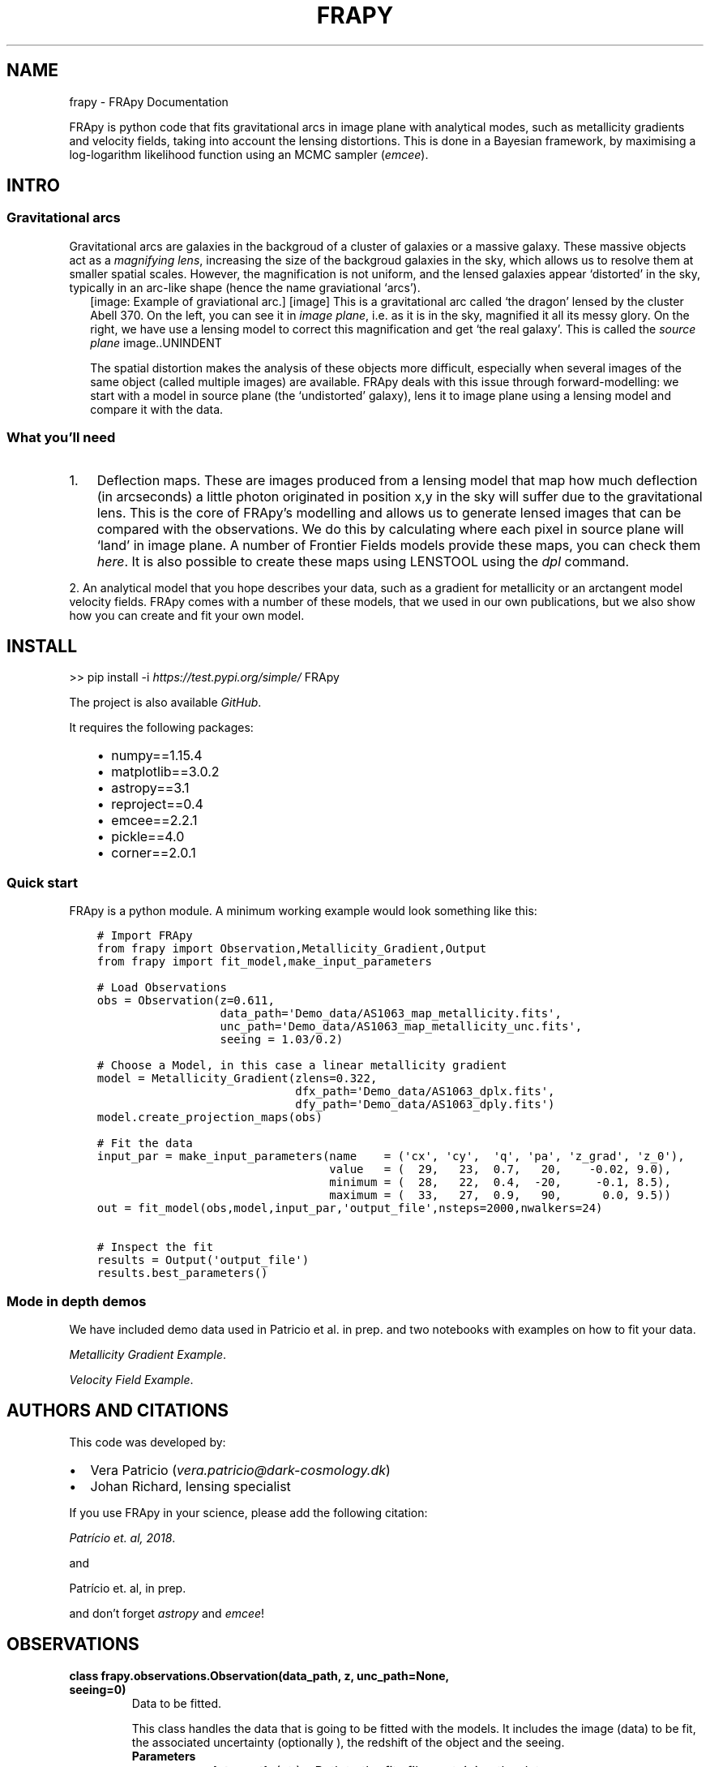 .\" Man page generated from reStructuredText.
.
.TH "FRAPY" "1" "May 14, 2019" "" "FRApy"
.SH NAME
frapy \- FRApy Documentation
.
.nr rst2man-indent-level 0
.
.de1 rstReportMargin
\\$1 \\n[an-margin]
level \\n[rst2man-indent-level]
level margin: \\n[rst2man-indent\\n[rst2man-indent-level]]
-
\\n[rst2man-indent0]
\\n[rst2man-indent1]
\\n[rst2man-indent2]
..
.de1 INDENT
.\" .rstReportMargin pre:
. RS \\$1
. nr rst2man-indent\\n[rst2man-indent-level] \\n[an-margin]
. nr rst2man-indent-level +1
.\" .rstReportMargin post:
..
.de UNINDENT
. RE
.\" indent \\n[an-margin]
.\" old: \\n[rst2man-indent\\n[rst2man-indent-level]]
.nr rst2man-indent-level -1
.\" new: \\n[rst2man-indent\\n[rst2man-indent-level]]
.in \\n[rst2man-indent\\n[rst2man-indent-level]]u
..
.sp
FRApy is python code that fits gravitational arcs in image plane with analytical modes, such as metallicity gradients and velocity fields, taking into account the lensing distortions. This is done in a Bayesian framework, by maximising a log\-logarithm likelihood function using an MCMC sampler (\fI\%emcee\fP).
.SH INTRO
.SS Gravitational arcs
.sp
Gravitational arcs are galaxies in the backgroud of a cluster of galaxies or a massive galaxy. These massive objects act as a \fImagnifying lens\fP, increasing the size of the backgroud galaxies in the sky, which allows us to resolve them at smaller spatial scales. However, the magnification is not uniform, and the lensed galaxies appear ‘distorted’ in the sky, typically in an arc\-like shape (hence the name graviational ‘arcs’).
.INDENT 0.0
.INDENT 2.5
[image: Example of graviational arc.]
[image]
This is a gravitational arc called ‘the dragon’ lensed by the cluster Abell 370. On the left, you can see it in \fIimage plane\fP, i.e. as it is in the sky, magnified it all its messy glory. On the right, we have use a lensing model to correct this magnification and get ‘the real galaxy’. This is called the \fIsource plane\fP image..UNINDENT
.UNINDENT
.sp
The spatial distortion makes the analysis of these objects more difficult, especially when several images of the same object (called multiple images) are available. FRApy deals with this issue through forward\-modelling: we start with a model in source plane (the ‘undistorted’ galaxy), lens it to image plane using a lensing model and compare it with the data.
.SS What you’ll need
.INDENT 0.0
.IP 1. 3
Deflection maps. These are images produced from a lensing model that map how much deflection (in arcseconds) a little photon originated in position x,y in the sky will suffer due to the gravitational lens. This is the core of FRApy’s modelling and allows us to generate lensed images that can be compared with the observations. We do this by calculating where each pixel in source plane will ‘land’ in image plane. A number of Frontier Fields models provide these maps, you can check them \fI\%here\fP\&. It is also possible to create these maps using LENSTOOL using the \fI\%dpl\fP command.
.UNINDENT
.sp
2. An analytical model that you hope describes your data, such as a gradient for metallicity or an arctangent model velocity fields. FRApy comes with a number of these models,
that we used in our own publications, but we also show how you can create and fit your own model.
.SH INSTALL
.sp
>> pip install \-i \fI\%https://test.pypi.org/simple/\fP FRApy
.sp
The project is also available \fI\%GitHub\fP\&.
.sp
It requires the following packages:
.INDENT 0.0
.INDENT 3.5
.INDENT 0.0
.IP \(bu 2
numpy==1.15.4
.IP \(bu 2
matplotlib==3.0.2
.IP \(bu 2
astropy==3.1
.IP \(bu 2
reproject==0.4
.IP \(bu 2
emcee==2.2.1
.IP \(bu 2
pickle==4.0
.IP \(bu 2
corner==2.0.1
.UNINDENT
.UNINDENT
.UNINDENT
.SS Quick start
.sp
FRApy is a python module. A minimum working example would look something like this:
.INDENT 0.0
.INDENT 3.5
.sp
.nf
.ft C
# Import FRApy
from frapy import Observation,Metallicity_Gradient,Output
from frapy import fit_model,make_input_parameters

# Load Observations
obs = Observation(z=0.611,
                  data_path=\(aqDemo_data/AS1063_map_metallicity.fits\(aq,
                  unc_path=\(aqDemo_data/AS1063_map_metallicity_unc.fits\(aq,
                  seeing = 1.03/0.2)

# Choose a Model, in this case a linear metallicity gradient
model = Metallicity_Gradient(zlens=0.322,
                             dfx_path=\(aqDemo_data/AS1063_dplx.fits\(aq,
                             dfy_path=\(aqDemo_data/AS1063_dply.fits\(aq)
model.create_projection_maps(obs)

# Fit the data
input_par = make_input_parameters(name    = (\(aqcx\(aq, \(aqcy\(aq,  \(aqq\(aq, \(aqpa\(aq, \(aqz_grad\(aq, \(aqz_0\(aq),
                                  value   = (  29,   23,  0.7,   20,    \-0.02, 9.0),
                                  minimum = (  28,   22,  0.4,  \-20,     \-0.1, 8.5),
                                  maximum = (  33,   27,  0.9,   90,      0.0, 9.5))
out = fit_model(obs,model,input_par,\(aqoutput_file\(aq,nsteps=2000,nwalkers=24)

# Inspect the fit
results = Output(\(aqoutput_file\(aq)
results.best_parameters()
.ft P
.fi
.UNINDENT
.UNINDENT
.SS Mode in depth demos
.sp
We have included demo data used in Patricio et al. in prep. and two notebooks with examples on how to fit your data.
.sp
\fI\%Metallicity Gradient Example\fP\&.
.sp
\fI\%Velocity Field Example\fP\&.
.SH AUTHORS AND CITATIONS
.sp
This code was developed by:
.INDENT 0.0
.IP \(bu 2
Vera Patricio (\fI\%vera.patricio@dark\-cosmology.dk\fP)
.IP \(bu 2
Johan Richard, lensing specialist
.UNINDENT
.sp
If you use FRApy in your science, please add the following citation:
.sp
\fI\%Patrício et. al, 2018\fP\&.
.sp
and
.sp
Patrício et. al, in prep.
.sp
and don’t forget \fI\%astropy\fP and \fI\%emcee\fP!
.SH OBSERVATIONS
.INDENT 0.0
.TP
.B class frapy.observations.Observation(data_path, z, unc_path=None, seeing=0)
Data to be fitted.
.sp
This class handles the data that is going to be fitted with the models. It includes
the image (data) to be fit, the associated uncertainty (optionally ), the redshift
of the object and the seeing.
.INDENT 7.0
.TP
.B Parameters
.INDENT 7.0
.IP \(bu 2
\fBdata_path\fP (\fI\%str\fP) – Path to the fits file containing the data.
.IP \(bu 2
\fBunc_path\fP (\fI\%str\fP) – Path to the fits file containing the associated uncertainty (optional).
.IP \(bu 2
\fBz\fP (\fI\%float\fP) – Redshift.
.IP \(bu 2
\fBseeing\fP (\fI\%float\fP) – Seeing (in pixels). To be used in the model convolution.
.IP \(bu 2
\fBdata\fP (\fIfloat array\fP) – Data to be fitted. It is read from the data_path
.IP \(bu 2
\fBunc\fP (\fIfloat array\fP) – Data uncertainted. It is read from the unc_path.
.UNINDENT
.UNINDENT
.INDENT 7.0
.TP
.B info()
Prints the data file, redshift and seeing.
.UNINDENT
.INDENT 7.0
.TP
.B plot(data_lim=None, unc_lim=None)
Plots the data and uncertainty.
:param data_lim: minimum and maximum values of the data colour bar.
:type data_lim: (float,float)
:param unc_lim: minimum and maximum values of the uncertainty colour bar.
:type unc_lim: (float,float)
.UNINDENT
.UNINDENT
.SH MODELS
.sp
The BaseModel handles all the lensing part, producing a distance map
that is used by all the other models.
.INDENT 0.0
.TP
.B class frapy.models.BaseModel(zlens, dfx_path, dfy_path, df_ang=0, cx=0, cy=0, q=1, pa=0)
Global lensing model to be used in all other Model classes .
.sp
This class prepares the deflection maps to be used with a particular object (i.e.
at a particular redshift) and observations (i.e. aligns the maps with the data).
.sp
The main output is a distance map, in kiloparsecs, and an azimuthal map that serve
as base for all the models being fit (metallicity gradient, velocity…)
.INDENT 7.0
.TP
.B Parameters
.INDENT 7.0
.IP \(bu 2
\fBz_lens\fP (\fI\%float\fP) – Redshift of the gravitational lens.
.IP \(bu 2
\fBdfx_path\fP (\fI\%str\fP) – Path to the fits file with the x deflection.
.IP \(bu 2
\fBdfy_path\fP (\fI\%str\fP) – Path to the fits file with the y deflection.
.IP \(bu 2
\fBcx\fP (\fI\%int\fP) – x position of the centre (in pixels)
.IP \(bu 2
\fBcy\fP (\fI\%int\fP) – y position of the centre (in pixels)
.IP \(bu 2
\fBq\fP (\fI\%float\fP) – axis ratio (b/a)
.IP \(bu 2
\fBpa\fP (\fI\%float\fP) – Position angle (0 North, +90 East )
.IP \(bu 2
\fBdf_ang\fP (\fI\%float\fP) – Angle between x axis and North (measured anti\-clockwise) in the deflection maps.
.IP \(bu 2
\fBproject_x\fP (\fIfloat array\fP) – Lensing model (deflection in x direction) to be used to a particular object.
Created with the ‘create_deflection_maps_for_object’ method.
.IP \(bu 2
\fBproject_y\fP (\fIfloat array\fP) – Lensing model (deflection in y direction) to be used to a particular object.
Created with the ‘create_deflection_maps_for_object’ method.
.IP \(bu 2
\fBdata\fP (\fIarray\fP) – An array with a realisation of a model made from the current parameter values.
.IP \(bu 2
\fBconv_data\fP (\fIarray\fP) – An array with a realisation of a model made from the current parameter values,
convolved by the seeing of observations.
.UNINDENT
.UNINDENT
.INDENT 7.0
.TP
.B convolve_with_seeing(seeing)
Convolves a model with a Gaussian with width (sigma) ‘seeing’.
.UNINDENT
.INDENT 7.0
.TP
.B create_projection_maps(Observation, correct_z=True)
Takes the more global deflection maps produced by a graviatational
lensing fitting code, and converts these maps to ‘projection’ maps, that
maps where a pixel in source plane should be ‘projected’ in image plane,
for this particular Observation. The project_x and project_y attributes
are created with this function.
.UNINDENT
.INDENT 7.0
.TP
.B lensing_info()
Prints the lens redshift and deflection maps origin
.UNINDENT
.INDENT 7.0
.TP
.B make_azimuthal_map()
Produces an azimuthal map, in kpc, centrered in ‘cx’,’cy’ and assuming a ratio of
‘q’ between the minor and major axis, with the major axis in the ‘pa’ direction.
.UNINDENT
.INDENT 7.0
.TP
.B make_distance_map()
Produces a distance map, in kpc, centrered in ‘cx’,’cy’ and assuming a ratio of
‘q’ between the minor and major axis, with the major axis in the ‘pa’ direction.
.UNINDENT
.INDENT 7.0
.TP
.B plot()
Plots the model
.UNINDENT
.UNINDENT
.INDENT 0.0
.TP
.B class frapy.models.Metallicity_Gradient(zlens, dfx_path, dfy_path, df_ang=0, cx=0, cy=0, q=1, pa=0, z_grad=\-1, z_0=0)
Linear metallicity gradient.
.sp
This model inherits the distance maps attributes (cx,cy,q and pa), from which the metallicity
at each point is calculated assuming a gradient and a central metallicity value:
.sp
Z(r) = Delta Z * r + Z_0
.sp
with r the radius in kpc, Delta Z the gradient in dex/kpc, Z_0 the central metallicity.
.INDENT 7.0
.TP
.B Parameters
.INDENT 7.0
.IP \(bu 2
\fBcx\fP (\fI\%int\fP) – x position of the centre (in pixels)
.IP \(bu 2
\fBcy\fP (\fI\%int\fP) – y position of the centre (in pixels)
.IP \(bu 2
\fBq\fP (\fI\%float\fP) – axis ratio (a/b)
.IP \(bu 2
\fBpa\fP (\fI\%float\fP) – Position angle (0 North, +90 East )
.IP \(bu 2
\fBz_grad\fP (\fI\%float\fP) – Gradient in dex/kpc.
.IP \(bu 2
\fBz_0\fP (\fI\%float\fP) – Central metallicity value (value at cx,cy)
.UNINDENT
.UNINDENT
.INDENT 7.0
.TP
.B make_model()
Makes a model using the current parameters’ values and stores it
in the ‘data’ attribute
.UNINDENT
.INDENT 7.0
.TP
.B model_name()
Returns the model’s name
.UNINDENT
.INDENT 7.0
.TP
.B model_parameters(verbose=True)
Returns the model’s parameters
.UNINDENT
.INDENT 7.0
.TP
.B print_parameter_values()
Returns the model’s parameters values
.UNINDENT
.INDENT 7.0
.TP
.B update_model_parameters(par)
Updates the parameters of the model.
.INDENT 7.0
.TP
.B Parameters
\fBpar\fP (\fIdictionary\fP) – dictionary in the shape {‘name’:parameter_name, ‘value’:parameter value}
.UNINDENT
.UNINDENT
.UNINDENT
.INDENT 0.0
.TP
.B class frapy.models.Metallicity_Gradient_Constant_Centre(zlens, dfx_path, dfy_path, cx=0, cy=0, q=1, pa=0, z_grad=\-1, z_0=0, r_flat=0.5, z_grad_inner=\-1)
Linear metallicity gradient with a flatenning of the centre at r_flat.
.sp
This model inherits the distance maps attributes (cx,cy,q and pa), from which the metallicity
at each point is calculated assuming a gradient and a central metallicity value:
.sp
Z(r) = Delta Z * r + Z_0
.sp
with r the radius in kpc, Delta Z the gradient in dex/kpc, Z_0 the central metallicity.
.sp
For r < r_flat, the metallicity is constant.
.INDENT 7.0
.TP
.B Parameters
.INDENT 7.0
.IP \(bu 2
\fBcx\fP (\fI\%int\fP) – x position of the centre (in pixels)
.IP \(bu 2
\fBcy\fP (\fI\%int\fP) – y position of the centre (in pixels)
.IP \(bu 2
\fBq\fP (\fI\%float\fP) – axis ratio (a/b)
.IP \(bu 2
\fBpa\fP (\fI\%float\fP) – Position angle (0 North, +90 East )
.IP \(bu 2
\fBz_grad\fP (\fI\%float\fP) – Gradient in dex/kpc.
.IP \(bu 2
\fBz_0\fP (\fI\%float\fP) – Central metallicity value (value at cx,cy)
.IP \(bu 2
\fBr_flat\fP (\fI\%float\fP) – Radius that delimits the central zone where the metallicity is flat
.UNINDENT
.UNINDENT
.INDENT 7.0
.TP
.B make_model()
Makes a model using the current parameters’ values and stores it
in the ‘data’ attribute
.UNINDENT
.INDENT 7.0
.TP
.B model_name()
Returns the model’s name
.UNINDENT
.INDENT 7.0
.TP
.B model_parameters(verbose=True)
Returns the model’s parameters
.UNINDENT
.INDENT 7.0
.TP
.B print_parameter_values()
Returns the model’s parameters values
.UNINDENT
.INDENT 7.0
.TP
.B update_model_parameters(par)
Updates the parameters of the model.
.INDENT 7.0
.TP
.B Parameters
\fBpar\fP (\fIdictionary\fP) – dictionary in the shape {‘name’:parameter_name, ‘value’:parameter value}
.UNINDENT
.UNINDENT
.UNINDENT
.INDENT 0.0
.TP
.B class frapy.models.Velocity_Arctangent(zlens, dfx_path, dfy_path, cx=0, cy=0, q=1, pa=0, v_t=100, r_t=10)
Exponential velocity model.
.sp
This model inherits the distance and azimuthal maps, from which an arctangent model
of the velocity at each point is calculated assuming the following formulae:
.sp
V(r) = v_t frac{2}{pi} arctan (frac{2r}{r_t})
.sp
with r the radius in kpc, v_t the terminal velocity and r_t the transition radius.
.INDENT 7.0
.TP
.B Parameters
.INDENT 7.0
.IP \(bu 2
\fBcx\fP (\fI\%int\fP) – x position of the centre (in pixels)
.IP \(bu 2
\fBcy\fP (\fI\%int\fP) – y position of the centre (in pixels)
.IP \(bu 2
\fBq\fP (\fI\%float\fP) – axis ratio (a/b)
.IP \(bu 2
\fBpa\fP (\fI\%float\fP) – Position angle (0 North, +90 East )
.IP \(bu 2
\fBv_t\fP (\fI\%float\fP) – Terminal velocity in km/s.
.IP \(bu 2
\fBr_t\fP (\fI\%float\fP) – transition radius in kpc.
.UNINDENT
.UNINDENT
.INDENT 7.0
.TP
.B make_model()
Makes a model using the current parameters’ values and stores it
in the ‘data’ attribute
.UNINDENT
.INDENT 7.0
.TP
.B model_name()
Returns the model’s name
.UNINDENT
.INDENT 7.0
.TP
.B model_parameters(verbose=True)
Returns the model’s parameters
.UNINDENT
.INDENT 7.0
.TP
.B print_parameter_values()
Returns the model’s parameters values
.UNINDENT
.INDENT 7.0
.TP
.B update_model_parameters(par)
Updates the parameters of the model.
.INDENT 7.0
.TP
.B Parameters
\fBpar\fP (\fIdictionary\fP) – dictionary in the shape {‘name’:parameter_name, ‘value’:parameter value}
.UNINDENT
.UNINDENT
.UNINDENT
.SH FITTING
.INDENT 0.0
.TP
.B frapy.fit_model.fit_model(obs, model, parameters, outputname, nsteps=1000, nwalkers=24, mask=None, binning_map=None)
Routine that fits the observations using a given model and the emcee sampler.
.sp
We make use of the emcee sampler (\fI\%http://dfm.io/emcee/current/\fP) to fit the free parameters of
the model to the observations. We are maximising the following log\-probabiluty function:
.sp
$ln(probability) = ln(priors) + ln(likelihood)$
.sp
with the log likelohood function as:
.sp
$ln(likelihood) = \-frac{1}{2} ( frac{(data\-model)^2}{uncertainty^2} + ln(2 pi uncertainty^2))$
.sp
Both the model and the observations should be instances of the Observations and BaseModel
classes from frapy.
.sp
The \fIparameters\fP input is a dictionary in the shape:
.sp
parameters = {parameter_name1:{‘value’:X, ‘min’:Y, ‘max’:Z}, parameter_name2:{‘value’:A, ‘min’:B,
‘max’:C},…}
.sp
where the parameter_name variables should correspond to the parameters in the model being used;
value is the starting value of each parameter; and min and max the minimum and maximum values
allowed. We assume uniform priors to all parameters (i.e. all values between min and max have
the same prior probability). Parameters not present in this dictionary will not be varied and
will be kept to the value of the input model.
.sp
It is possible to mask part of the data out by using a mask. This should be a 2D array, of the
same shape as the data, with only zeros (masked values) and ones (valid values). The maximisation
will be made using only the valid values.
.sp
If the data was binned when deriving the quantity being fit, i.e. if pixels were grouped and
analysed as a single pixel and that value taken as the value of all the pixels grouped, it is
possible to include this information using a \fIbinning_map\fP\&. This should be a 2D array in which
pixels of the same bin are given the same value. Pixels in the image that were not analysed (not
included in the binning) should be given negative values. These are not included in the minimisation.
.INDENT 7.0
.TP
.B Parameters
.INDENT 7.0
.IP \(bu 2
\fBobs\fP (\fI\%Observation\fP) – An instance of the Observation class
.IP \(bu 2
\fBmodel\fP (\fI\%Metallicity_Gradient\fP\fI,\fP\fIVelocity\fP) – A frapy model (based in the BaseModel class)
.IP \(bu 2
\fBparameters\fP (\fIdictionary\fP) – A dictionary containing the parameters of the model to be varied and their limits. Parameters not
in this dictionary will not be varied.
.IP \(bu 2
\fBoutputname\fP (\fI\%str\fP) – Name of the output pickle file.
.IP \(bu 2
\fBnsteps\fP (\fI\%int\fP) – number of steps of the emcee walkers. Default: 1000
.IP \(bu 2
\fBnwalkers\fP (\fI\%int\fP) – Number of emcee walkers. Default: 24
.IP \(bu 2
\fBmask\fP (\fIarray int\fP) – Array of the same shape as the data containing only zeros (masked values) or ones (valid values).
Optional.
.IP \(bu 2
\fBbinning_map\fP (\fIarray int\fP) – Array of the same shape as the data containing encoding the pixels that were groupped togther.
Optional.
.UNINDENT
.TP
.B Returns
.INDENT 7.0
.IP \(bu 2
\fIReturns a dictionary with\fP – sampler chain
sampler lnprobability
parameter names in the correct order
input parameters
the mask used
the binning map used
the observations
the model
.IP \(bu 2
\fIThis is also saved as a pickles file.\fP
.UNINDENT

.UNINDENT
.UNINDENT
.SH EXPLORE THE OUTPUT
.INDENT 0.0
.TP
.B class frapy.check_fit.Output(outfile)
Allows the output of \fIfit_model\fP to be inspected
.sp
Reads the pickle output and allows to plot:
.INDENT 7.0
.INDENT 3.5
\&. the walkers positions at each iteration to check for convergence
. a corner plot of the results
. the 50th, 16th and 84th percentiles (mean and +/\- 1 sigma)
.UNINDENT
.UNINDENT
.INDENT 7.0
.TP
.B Parameters
\fBoutfile\fP (\fI\%str\fP) – The name of the pickle file being inspected (without the ‘.pickle’ extension)
.UNINDENT
.INDENT 7.0
.TP
.B best_parameters(start=0)
Calculates the  16th, 50th and 84th percentiles for each parameter.
Only uses iterations after ‘start’
.UNINDENT
.INDENT 7.0
.TP
.B check_convergence()
Plots the walkers positions at each iteration for each parameter as well as
the value of the log\-likelihood probability for each iteration.
.UNINDENT
.INDENT 7.0
.TP
.B goodness_of_fit(best_parameters)
Given a dictionary with parameter names and values, calculates the
chi2, reduced chi2 (chi2/dof), the log\-likelihood probability and the
Bayesian Information Criteria (BIC) for the model with those parameters
values.
.INDENT 7.0
.TP
.B Parameters
\fBbest_parameters\fP (\fIdictionary\fP) – Dictionary in the shape {parameter_name1:{value:X,min:Z,max:Z},parameter_name2:{value:X,min:Z,max:Z}}
(from the check_fit.best_parameters function, for example).
.TP
.B Returns
\fBchi2/dof\fP – Reduced chi2
.TP
.B Return type
\fI\%float\fP
.UNINDENT
.UNINDENT
.INDENT 7.0
.TP
.B make_cornerplot(start=0)
Makes a corner plot of the results.
Only uses iterations after ‘start’
.UNINDENT
.INDENT 7.0
.TP
.B plot_solution(best_parameters)
Given a dictionary with parameter names and values, plots the model.
.INDENT 7.0
.TP
.B Parameters
\fBbest_parameters\fP (\fIdictionary\fP) – Dictionary in the shape {parameter_name1:{value:X,min:Z,max:Z},parameter_name2:{value:X,min:Z,max:Z}}
(from the check_fit.best_parameters function, for example).
.TP
.B Returns
.INDENT 7.0
.IP \(bu 2
\fBmodel\fP (\fIarray float\fP) – the model with the best parameters
.IP \(bu 2
\fBresiduals\fP (\fIarray float\fP) – the residuals (data \- model)
.UNINDENT

.UNINDENT
.UNINDENT
.UNINDENT
.SH MISCELANEOUS
.sp
This module containts miscelaneous functions used in the fitting.
.INDENT 0.0
.TP
.B frapy.utils.make_input_parameters(name, value, minimum, maximum)
Outputs a parameter dictionary to be used in the fit_model function.
.sp
This dictionary has the following form:
.INDENT 7.0
.INDENT 3.5
{parameter_name1:{‘value’:X, ‘min’:Y, ‘max’:Z},
parameter_name2:{‘value’:A, ‘min’:B, ‘max’:C},
…
}
.UNINDENT
.UNINDENT
.INDENT 7.0
.TP
.B Parameters
.INDENT 7.0
.IP \(bu 2
\fBname\fP (\fIarray str\fP) – An array of strings containing the names of the model’s parameters to be fitted.
.IP \(bu 2
\fBvalue\fP (\fIarray float\fP) – The initial values of these parameters (ACTUALLY NOT USED)
.IP \(bu 2
\fBminimum\fP (\fIarray float\fP) – The minimum value allowed for each parameter
.IP \(bu 2
\fBmaximum\fP (\fIarray float\fP) – The maximum value allowed for each parameter
.UNINDENT
.TP
.B Returns
\fBparameter\fP
.TP
.B Return type
dictionary
.UNINDENT
.UNINDENT
.SH INDICES AND TABLES
.INDENT 0.0
.IP \(bu 2
genindex
.IP \(bu 2
modindex
.IP \(bu 2
search
.UNINDENT
.SH AUTHOR
Vera Patricio
.SH COPYRIGHT
2019, Vera Patricio
.\" Generated by docutils manpage writer.
.
